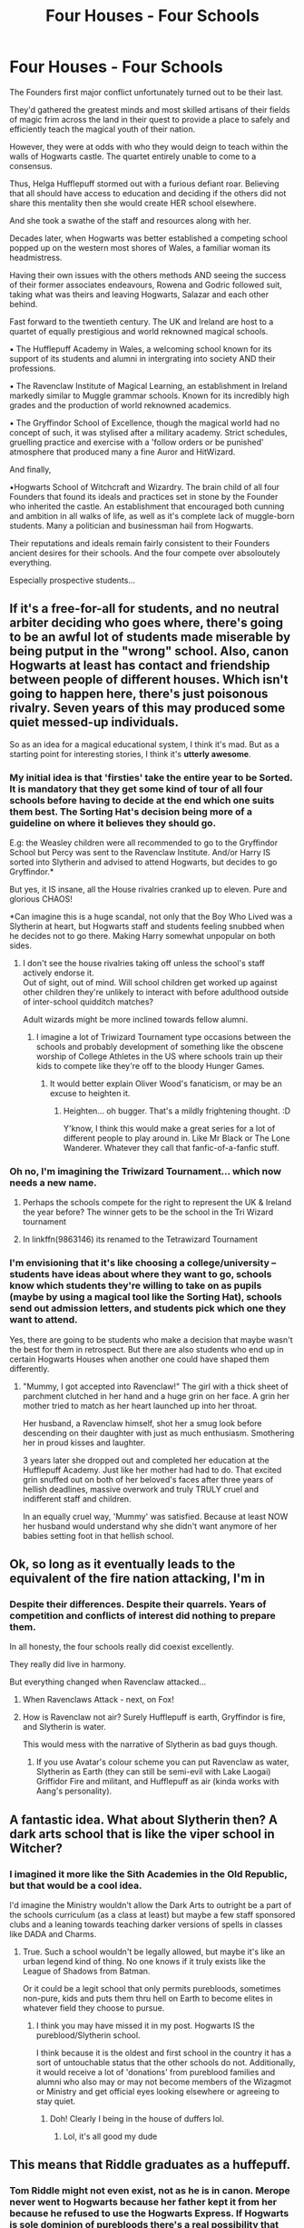#+TITLE: Four Houses - Four Schools

* Four Houses - Four Schools
:PROPERTIES:
:Author: RowanWinterlace
:Score: 245
:DateUnix: 1579362972.0
:DateShort: 2020-Jan-18
:FlairText: Prompt
:END:
The Founders first major conflict unfortunately turned out to be their last.

They'd gathered the greatest minds and most skilled artisans of their fields of magic frim across the land in their quest to provide a place to safely and efficiently teach the magical youth of their nation.

However, they were at odds with who they would deign to teach within the walls of Hogwarts castle. The quartet entirely unable to come to a consensus.

Thus, Helga Hufflepuff stormed out with a furious defiant roar. Believing that all should have access to education and deciding if the others did not share this mentality then she would create HER school elsewhere.

And she took a swathe of the staff and resources along with her.

Decades later, when Hogwarts was better established a competing school popped up on the western most shores of Wales, a familiar woman its headmistress.

Having their own issues with the others methods AND seeing the success of their former associates endeavours, Rowena and Godric followed suit, taking what was theirs and leaving Hogwarts, Salazar and each other behind.

Fast forward to the twentieth century. The UK and Ireland are host to a quartet of equally prestigious and world reknowned magical schools.

▪︎ The Hufflepuff Academy in Wales, a welcoming school known for its support of its students and alumni in intergrating into society AND their professions.

▪︎ The Ravenclaw Institute of Magical Learning, an establishment in Ireland markedly similar to Muggle grammar schools. Known for its incredibly high grades and the production of world reknowned academics.

▪︎ The Gryffindor School of Excellence, though the magical world had no concept of such, it was stylised after a military academy. Strict schedules, gruelling practice and exercise with a 'follow orders or be punished' atmosphere that produced many a fine Auror and HitWizard.

And finally,

▪︎Hogwarts School of Witchcraft and Wizardry. The brain child of all four Founders that found its ideals and practices set in stone by the Founder who inherited the castle. An establishment that encouraged both cunning and ambition in all walks of life, as well as it's complete lack of muggle-born students. Many a politician and businessman hail from Hogwarts.

Their reputations and ideals remain fairly consistent to their Founders ancient desires for their schools. And the four compete over absoloutely everything.

Especially prospective students...


** If it's a free-for-all for students, and no neutral arbiter deciding who goes where, there's going to be an awful lot of students made miserable by being putput in the "wrong" school. Also, canon Hogwarts at least has contact and friendship between people of different houses. Which isn't going to happen here, there's just poisonous rivalry. Seven years of this may produced some quiet messed-up individuals.

So as an idea for a magical educational system, I think it's mad. But as a starting point for interesting stories, I think it's *utterly awesome*.
:PROPERTIES:
:Author: Madeline_Basset
:Score: 93
:DateUnix: 1579368684.0
:DateShort: 2020-Jan-18
:END:

*** My initial idea is that 'firsties' take the entire year to be Sorted. It is mandatory that they get some kind of tour of all four schools before having to decide at the end which one suits them best. The Sorting Hat's decision being more of a guideline on where it believes they should go.

E.g: the Weasley children were all recommended to go to the Gryffindor School but Percy was sent to the Ravenclaw Institute. And/or Harry IS sorted into Slytherin and advised to attend Hogwarts, but decides to go Gryffindor.*

But yes, it IS insane, all the House rivalries cranked up to eleven. Pure and glorious CHAOS!

*Can imagine this is a huge scandal, not only that the Boy Who Lived was a Slytherin at heart, but Hogwarts staff and students feeling snubbed when he decides not to go there. Making Harry somewhat unpopular on both sides.
:PROPERTIES:
:Author: RowanWinterlace
:Score: 50
:DateUnix: 1579369408.0
:DateShort: 2020-Jan-18
:END:

**** I don't see the house rivalries taking off unless the school's staff actively endorse it.\\
Out of sight, out of mind. Will school children get worked up against other children they're unlikely to interact with before adulthood outside of inter-school quidditch matches?

Adult wizards might be more inclined towards fellow alumni.
:PROPERTIES:
:Author: Redditor-K
:Score: 17
:DateUnix: 1579381011.0
:DateShort: 2020-Jan-19
:END:

***** I imagine a lot of Triwizard Tournament type occasions between the schools and probably development of something like the obscene worship of College Athletes in the US where schools train up their kids to compete like they're off to the bloody Hunger Games.
:PROPERTIES:
:Author: Avalon1632
:Score: 15
:DateUnix: 1579381901.0
:DateShort: 2020-Jan-19
:END:

****** It would better explain Oliver Wood's fanaticism, or may be an excuse to heighten it.
:PROPERTIES:
:Author: RowanWinterlace
:Score: 7
:DateUnix: 1579384836.0
:DateShort: 2020-Jan-19
:END:

******* Heighten... oh bugger. That's a mildly frightening thought. :D

Y'know, I think this would make a great series for a lot of different people to play around in. Like Mr Black or The Lone Wanderer. Whatever they call that fanfic-of-a-fanfic stuff.
:PROPERTIES:
:Author: Avalon1632
:Score: 10
:DateUnix: 1579385334.0
:DateShort: 2020-Jan-19
:END:


*** Oh no, I'm imagining the Triwizard Tournament... which now needs a new name.
:PROPERTIES:
:Author: Pearl_Dawnclaw
:Score: 6
:DateUnix: 1579406165.0
:DateShort: 2020-Jan-19
:END:

**** Perhaps the schools compete for the right to represent the UK & Ireland the year before? The winner gets to be the school in the Tri Wizard tournament
:PROPERTIES:
:Author: RowanWinterlace
:Score: 8
:DateUnix: 1579424584.0
:DateShort: 2020-Jan-19
:END:


**** In linkffn(9863146) its renamed to the Tetrawizard Tournament
:PROPERTIES:
:Score: 3
:DateUnix: 1579448163.0
:DateShort: 2020-Jan-19
:END:


*** I'm envisioning that it's like choosing a college/university -- students have ideas about where they want to go, schools know which students they're willing to take on as pupils (maybe by using a magical tool like the Sorting Hat), schools send out admission letters, and students pick which one they want to attend.

Yes, there are going to be students who make a decision that maybe wasn't the best for them in retrospect. But there are also students who end up in certain Hogwarts Houses when another one could have shaped them differently.
:PROPERTIES:
:Author: justaprimer
:Score: 8
:DateUnix: 1579406184.0
:DateShort: 2020-Jan-19
:END:

**** "Mummy, I got accepted into Ravenclaw!" The girl with a thick sheet of parchment clutched in her hand and a huge grin on her face. A grin her mother tried to match as her heart launched up into her throat.

Her husband, a Ravenclaw himself, shot her a smug look before descending on their daughter with just as much enthusiasm. Smothering her in proud kisses and laughter.

3 years later she dropped out and completed her education at the Hufflepuff Academy. Just like her mother had had to do. That excited grin snuffed out on both of her beloved's faces after three years of hellish deadlines, massive overwork and truly TRULY cruel and indifferent staff and children.

In an equally cruel way, 'Mummy' was satisfied. Because at least NOW her husband would understand why she didn't want anymore of her babies setting foot in that hellish school.
:PROPERTIES:
:Author: RowanWinterlace
:Score: 8
:DateUnix: 1579424506.0
:DateShort: 2020-Jan-19
:END:


** Ok, so long as it eventually leads to the equivalent of the fire nation attacking, I'm in
:PROPERTIES:
:Author: midasgoldentouch
:Score: 20
:DateUnix: 1579381454.0
:DateShort: 2020-Jan-19
:END:

*** Despite their differences. Despite their quarrels. Years of competition and conflicts of interest did nothing to prepare them.

In all honesty, the four schools really did coexist excellently.

They really did live in harmony.

But everything changed when Ravenclaw attacked...
:PROPERTIES:
:Author: RowanWinterlace
:Score: 21
:DateUnix: 1579383001.0
:DateShort: 2020-Jan-19
:END:

**** When Ravenclaws Attack - next, on Fox!
:PROPERTIES:
:Author: Naitraen
:Score: 9
:DateUnix: 1579389196.0
:DateShort: 2020-Jan-19
:END:


**** How is Ravenclaw not air? Surely Hufflepuff is earth, Gryffindor is fire, and Slytherin is water.

This would mess with the narrative of Slytherin as bad guys though.
:PROPERTIES:
:Author: jaddisin10
:Score: 3
:DateUnix: 1579430442.0
:DateShort: 2020-Jan-19
:END:

***** If you use Avatar's colour scheme you can put Ravenclaw as water, Slytherin as Earth (they can still be semi-evil with Lake Laogai) Griffidor Fire and militant, and Hufflepuff as air (kinda works with Aang's personality).
:PROPERTIES:
:Author: SilverSlothmaster
:Score: 4
:DateUnix: 1579803038.0
:DateShort: 2020-Jan-23
:END:


** A fantastic idea. What about Slytherin then? A dark arts school that is like the viper school in Witcher?
:PROPERTIES:
:Author: AsianAsshole
:Score: 6
:DateUnix: 1579387499.0
:DateShort: 2020-Jan-19
:END:

*** I imagined it more like the Sith Academies in the Old Republic, but that would be a cool idea.

I'd imagine the Ministry wouldn't allow the Dark Arts to outright be a part of the schools curriculum (as a class at least) but maybe a few staff sponsored clubs and a leaning towards teaching darker versions of spells in classes like DADA and Charms.
:PROPERTIES:
:Author: RowanWinterlace
:Score: 8
:DateUnix: 1579387616.0
:DateShort: 2020-Jan-19
:END:

**** True. Such a school wouldn't be legally allowed, but maybe it's like an urban legend kind of thing. No one knows if it truly exists like the League of Shadows from Batman.

Or it could be a legit school that only permits purebloods, sometimes non-pure, kids and puts them thru hell on Earth to become elites in whatever field they choose to pursue.
:PROPERTIES:
:Author: AsianAsshole
:Score: 4
:DateUnix: 1579388070.0
:DateShort: 2020-Jan-19
:END:

***** I think you may have missed it in my post. Hogwarts IS the pureblood/Slytherin school.

I think because it is the oldest and first school in the country it has a sort of untouchable status that the other schools do not. Additionally, it would receive a lot of 'donations' from pureblood families and alumni who also may or may not become members of the Wizagmot or Ministry and get official eyes looking elsewhere or agreeing to stay quiet.
:PROPERTIES:
:Author: RowanWinterlace
:Score: 8
:DateUnix: 1579388244.0
:DateShort: 2020-Jan-19
:END:

****** Doh! Clearly I being in the house of duffers lol.
:PROPERTIES:
:Author: AsianAsshole
:Score: 5
:DateUnix: 1579388396.0
:DateShort: 2020-Jan-19
:END:

******* Lol, it's all good my dude
:PROPERTIES:
:Author: RowanWinterlace
:Score: 2
:DateUnix: 1579388453.0
:DateShort: 2020-Jan-19
:END:


** This means that Riddle graduates as a huffepuff.
:PROPERTIES:
:Author: DaGeek247
:Score: 6
:DateUnix: 1579384308.0
:DateShort: 2020-Jan-19
:END:

*** Tom Riddle might not even exist, not as he is in canon. Merope never went to Hogwarts because her father kept it from her because he refused to use the Hogwarts Express. If Hogwarts is sole dominion of purebloods there's a real possibility that there won't be a Hogwarts Express, so Marvolo Gaunt won't keep his children from Hogwarts. And if word gets out that Merope is a parselmouth, then you can bet that regardless of her looks she'll be courted by more than a few wizards looking to add such a prestigious skill to thier bloodline. Same with Morfin too, I imagine.

Not to say she still won't fall for a certain village boy, but who knows.

Frankly all that sounds super interesting. Someone needs to get on this, because I wanna read it yesterday.
:PROPERTIES:
:Author: Overlap1
:Score: 11
:DateUnix: 1579411143.0
:DateShort: 2020-Jan-19
:END:


*** Tom is a half-blood, he's still a Slytherin in this AU.
:PROPERTIES:
:Author: RowanWinterlace
:Score: 4
:DateUnix: 1579384694.0
:DateShort: 2020-Jan-19
:END:

**** maybe he discovered his parseltounge abilities in first year too.
:PROPERTIES:
:Author: I_Hump_Rainbowz
:Score: 5
:DateUnix: 1579401320.0
:DateShort: 2020-Jan-19
:END:

***** He knew he could talk to snakes since before Dumbledore met him in canon, so yeah. He'd be in Hogwarts. Furthermore, since Dumbledore isn't the headmaster, Tom would be the Defence Against the Dark Arts/Dark Arts teacher.
:PROPERTIES:
:Author: FavChanger
:Score: 8
:DateUnix: 1579410154.0
:DateShort: 2020-Jan-19
:END:

****** I think PotDK's "Defence /and/ Dark Arts" is the best title for a non-DADA class.

 

Wrong first letter of the initialism.
:PROPERTIES:
:Author: healzsham
:Score: 4
:DateUnix: 1579422849.0
:DateShort: 2020-Jan-19
:END:


** This idea is making plot bunnies hop in my head now
:PROPERTIES:
:Author: Aiyania
:Score: 5
:DateUnix: 1579371324.0
:DateShort: 2020-Jan-18
:END:


** If somebody writes this, please link!!!!
:PROPERTIES:
:Author: mincey_g
:Score: 4
:DateUnix: 1579371582.0
:DateShort: 2020-Jan-18
:END:


** I think it wouldn't be too good for kids to grow surrounded only by people like-minded. Would be awful for society too. Creativity, great ideas and personal growth often come from the clash of world views, debates and simply seeing how people who are different react and interact with stuff.

Also I think the house/new schools traits are kinda super focused with no space for people slightly (or a lot) out of the curve.

All that said, it is a great prompt. I never saw anything like it before and would read a fic with it
:PROPERTIES:
:Author: mippi_
:Score: 5
:DateUnix: 1579398866.0
:DateShort: 2020-Jan-19
:END:

*** I think it would be an interesting thing to look into as a way to laser focus on the positives AND negatives of the Founders ideal students and schools in a world where they all got their way. I can imagine kids like Neville, Peter and Luna had an even worse go of it in this AU universe than in canon.

And can you imagine how they would have treated poor Ginny (in a world with heightened house rivalries) after a Chamber of Secrets like incident?

I can imagine a story where Harry feels alienated after a year of being treated as a messiah/savior and then one where he was bullied and belittled by people thinking him the Heir of Slytherin.

So he does the audacious, unthinkable act of transferring schools from Gryffindor School to one of the others, leading into a story where Harry gets to experience the best and worst of the different academies way of life and doing things.

Followed his (and others) desire for societal and educational reform of the schools.
:PROPERTIES:
:Author: RowanWinterlace
:Score: 3
:DateUnix: 1579399428.0
:DateShort: 2020-Jan-19
:END:


** One thing that canon Hogwarts lacked was good competition. The nearest magic school is Beauxbatons, which is in a different country with a different main spoken language. Any British wizard pretty much *has* to go to Hogwarts. Thus, Hogwarts has no challenges to its curriculum.

But if there were four big schools, they have to fight over students and therefore have to constantly improve themselves, or try to innovate themselves. This happens for a thousand years. This means, that on average, the entire British Wizarding world is far more educated in different things. Everyone's a lot more specialised.
:PROPERTIES:
:Author: FavChanger
:Score: 4
:DateUnix: 1579409972.0
:DateShort: 2020-Jan-19
:END:

*** Additionally, Britain having four magical schools of incredible calibre, whose curriculum and results are constantly improving, would inevitably have an effect on the rest of the world and undoubtedly influence more schools to be created.
:PROPERTIES:
:Author: RowanWinterlace
:Score: 5
:DateUnix: 1579423391.0
:DateShort: 2020-Jan-19
:END:


** Why would Ravenclaw go to Ireland? It's the 10th century, Ireland being in the UK isn't even a gleam in somebody's eye yet, the Normans haven't even been there yet. Going to Ireland is basically saying she's not good enough to compete with her former partners and fleeing the country in shame.
:PROPERTIES:
:Author: The_Truthkeeper
:Score: 4
:DateUnix: 1579414162.0
:DateShort: 2020-Jan-19
:END:

*** Maybe she's Irish and she just immigrated to England originally for work?
:PROPERTIES:
:Author: jaddisin10
:Score: 2
:DateUnix: 1579430631.0
:DateShort: 2020-Jan-19
:END:

**** Given that her name is British as fuck, and again, we're talking about the tenth century here, unlikely, but not impossible. Popular interpretation based on the Sorting Hat's description of her being "from glen" places her as Scottish.
:PROPERTIES:
:Author: The_Truthkeeper
:Score: 2
:DateUnix: 1579470555.0
:DateShort: 2020-Jan-20
:END:


*** You could ask the same question about Hogwarts being in Scotland, which was a separate country from England at the time.
:PROPERTIES:
:Author: GMantis
:Score: 2
:DateUnix: 1581083358.0
:DateShort: 2020-Feb-07
:END:


** Wow. That's an awesome idea.
:PROPERTIES:
:Author: PastelAlien2
:Score: 10
:DateUnix: 1579366105.0
:DateShort: 2020-Jan-18
:END:


** u/Tsorovar:
#+begin_quote
  ▪︎ The Gryffindor School of Excellence, though the magical world had no concept of such, it was stylised after a military academy. Strict schedules, gruelling practice and exercise with a 'follow orders or be punished' atmosphere that produced many a fine Auror and HitWizard.
#+end_quote

This is nothing at all like the actual Gryffindor
:PROPERTIES:
:Author: Tsorovar
:Score: 6
:DateUnix: 1579411730.0
:DateShort: 2020-Jan-19
:END:

*** "I so enjoy watching history warp as words pass from the lips of one to the ears of another. Imperfectly formed, half understood, poorly remembered."- The Outsider, Dishonored 2.

It's entirely possible that, over the years, Godric's school's purpose could have been perverted. As the HP world goes through wars(and remember, this school was created around 1000 years ago. Plenty of war to be found.) the regime was shifted from bravery to obedience. Quite similar to how war itself has changed through the years. Wars were thought of as grand adventures, once. It was only modern wars, predominantly the world wars, that the ‘war is hell' mentality came into being. So perhaps Godric's School wasn't a modern military school, at first. Possibly something more akin to a fantastical adventuring academy, where heroes are molded out of children.
:PROPERTIES:
:Author: John1907
:Score: 4
:DateUnix: 1579825929.0
:DateShort: 2020-Jan-24
:END:


** I would of "scrapped" Hogwarts or make it like the school's are forced under the banner by the government, like The Four Schools make up The Hogwarts Academies. All children that would be invited to Hogwarts are brought to Castle Hogwarts (a National Magical Landmark) for sorting by the legendary Sorting Hat. Then all Children would attend their own school for the year. They compete with each other in all manner of sport and academics (Arithmancy Bowl, Quidditch obviously, Broom Racing, Gobstones, Dueling, Transfiguration Challenges etc).

Voldemort's obsession with Hogwarts could then be built around the fact its position in England both binds and places Hogwarts before and above even the splintered schools. Dumbledore could be like the Superintendent of Hogwarts schools above even the headmasters. Hogwarts could be the constant home of the Triwizard Tournament as it's as close to a Neutral site as possible for all persons.
:PROPERTIES:
:Author: KidCoheed
:Score: 3
:DateUnix: 1579398836.0
:DateShort: 2020-Jan-19
:END:

*** If Hogwarts isn't being used as a school then perhaps its used as a sort of magical research facility. Its too big to be just used for sorting and competitions but I could see it as a ministry funded place that acts as a lesser department of mysteries. Also I could then see it as having an even more impressive library- containing a copy of everything that was produced by anyone that works there. This also gives more clear job prospects for students (other than work in the ministry) additionally it could be used for specialist training such as for healing.
:PROPERTIES:
:Author: frissonaddict
:Score: 7
:DateUnix: 1579402186.0
:DateShort: 2020-Jan-19
:END:

**** Hogwarts could host the 1st years only maybe and the department of education where all first years are assessed, given rankings in various classes/skill sets and then they are approached by the schools at the end of the year. Given tests etc. It also is the only place examinations may be taken, inter school sports games take place, and perhaps acts as a university for graduates?

Dumbledore would be head of department of education (aka first years + university) and check in regularly with each school later. He'd develop a relationship with Harry perhaps when teaching him transfiguration in first year.

Harry would be one of the very few who are offered a position at all four schools.

Schools may take as many or as few students as they wish. Slytherin takes fewest students followed by Ravenclaw. Majority go to Gryffindor and Hufflepuff.

Slytherin- mainly pure blood or the ultra talented/ambitious, small amount of half bloods Ravenclaw- top in various rankings or highly rated all rounders Gryffindor - anyone military minded, shows aggression, loves sports, or specialise in DDA Hufflepuff- takes the rest, actively recruits those who are influencers/social, good at sports, or show talent for Herbology and potions - they are connected to many mass production businesses

Inter house competitions are more expansive. Gobstones, debating, quidditch, and battle-school.

Harry goes to Gryffindor, but qualifies for a exchange program that allows top students to rotate certain schools (that they qualify for) once per year in order to promote unity (starting year 4 maybe?). Hermione qualifies Ravenclaw, Ron Hufflepuff, and Neville Slytherin. Different house do exchanges different terms
:PROPERTIES:
:Author: jaddisin10
:Score: 2
:DateUnix: 1579432868.0
:DateShort: 2020-Jan-19
:END:


*** I had a somewhat similar idea a few months back. Post war, Hogwarts becomes the Hogwarts Trust, a collection of schools under the Hogwarts banner receiving training, aide and support from the main castle whilst operating in other parts of the country and the world.

I really like your idea, though mine stemmed from the fact that the Founders were never able to reconcile their differences of opinion and thus the British school system is as it is. A remnant of their past disagreement, if you will.

Perhaps this could be the endgame though? The story revolving, in some way, around the reintegration of the Founders vision into a single whole. Allowing the schools to share practices, staff and ideas and seeing they work better united than apart.
:PROPERTIES:
:Author: RowanWinterlace
:Score: 2
:DateUnix: 1579399094.0
:DateShort: 2020-Jan-19
:END:

**** I agree and understand but my argument or take on the world purposed would be that the Government wouldn't exactly be happy with 4 schools existing in the same space and competing for the same students without some kind of firm hand guiding them to work and live together. Add in the lack of old wards and respect for each school (what does a Slytherin care about the autonomous capabilities of Gryffindor?) I see all four quickly falling under the purview of the ministry with Hogwarts being used as a figure head name. I would also just make a Slytherin School rather than hiding them behind the Hogwarts name since it would just legitimize Slytherin rather than lowering him to the level of the other 3.

As for the endgame rejoining, it could be that Voldemort leaders his Death Eaters through a long March knocking over the school's taking Loyal students while trying to cripple the resistance. The Final result is all the remaining Students showing up at Hogwarts and defending it from Voldemort one final time showing that together is better than apart
:PROPERTIES:
:Author: KidCoheed
:Score: 2
:DateUnix: 1579401586.0
:DateShort: 2020-Jan-19
:END:

***** I really do get your idea but I don't see the Ministry getting involved or even the public allowing the Ministry to get involved. The schools aren't state run establishments, as far as we know Hogwarts isn't a government funded school thus the Ministry doesn't really have the right to step in (hence why the whole Umbridge/Ministry interfering in Hogwarts thing was so massive).

Again, perhaps the Ministry could be getting more involved and trying to push the four schools together because of the negativity the school rivalries (on students and alumni) has on their society as a whole. They're seen as the bad guys for their interference with the schools and the system as a whole.

Additionally, why would Slytherin feel he is being lowered to the level of the four? He'd more likely feel victorious for actually managing to get Hogwarts all to himself. If he could see the modern era maybe he'd be upset but that's hundreds of years after he died.
:PROPERTIES:
:Author: RowanWinterlace
:Score: 2
:DateUnix: 1579423838.0
:DateShort: 2020-Jan-19
:END:

****** 1 Hogwarts was able to stand strong because the people in charge all went to Hogwarts and respected the autonomous power of Hogwarts, a Hufflepuff Department head and a Ravenclaw Barrister don't care about Gryffindor Academy up in Ireland and it's autonomy. If anything bring it under heel is a good dig at the meat heads. Yes they lose the Autonomy of their school but they get fingers in 3 other "worst" schools

Essentially what kept Hogwarts out of Ministry power grabs was respect for the school and power of the defenses. These schools won't have this, without Hufflepuff and Ravenclaw and Slytherin and Gryffindor all blending their knowledge and influence.

2 the ministry wouldn't care about the hostility because they all grew up in the Hostility. But Britain can't look bad on a international scale, so while These schools all hate each other they need to provide a unified front so by essentially calling the schools and treating them as extensions of the Houses. Hogwarts isn't dead it's just grown beyond its walls

3 I would have Slytherin and Hufflepuff leave at around the same time, Slytherin because he didn't get his way (makes no sense that Ravenclaw and Gryffindor would give in to him) but Helga leaves as well because Godric and Rowena even debated letting Salazar get his way. Then you have the emotional head butting of Ravenclaw and Gryffindor about how to properly teach, through Military Precision or through Rote Memorization. The other founders leaving Hogwarts to Salazar is basically saying they where weaker than him but they kick him out and then break apart because of emotion and angry means no one wins which then makes the story "Let's all hate Slytherins" to "Our ancestors where fucking petty"
:PROPERTIES:
:Author: KidCoheed
:Score: 2
:DateUnix: 1579425349.0
:DateShort: 2020-Jan-19
:END:


** This is really interesting. Are you going to write it or is this just a prompt?
:PROPERTIES:
:Author: MrJDN
:Score: 2
:DateUnix: 1579390688.0
:DateShort: 2020-Jan-19
:END:

*** At the minute this is just a prompt (feel free to help yourself to it) as I don't really have any fics that I'm working on where I could fit this in as a concept AND explore it well enough.
:PROPERTIES:
:Author: RowanWinterlace
:Score: 3
:DateUnix: 1579391049.0
:DateShort: 2020-Jan-19
:END:


** Wow, that sounds really interesting.
:PROPERTIES:
:Score: 2
:DateUnix: 1579415864.0
:DateShort: 2020-Jan-19
:END:


** I think it would be even better if Slytherin also created the "Slytherin School of Ambition" and Hogwarts was the school that provided well-rounded graduates. It could fun to have Hogwarts be the highest ranked, even as all four of the others constantly try to outdo Hogwarts, surpassing each other but not Hogwarts. Just my opinion though.
:PROPERTIES:
:Score: 1
:DateUnix: 1579411501.0
:DateShort: 2020-Jan-19
:END:


** *RemindMe! 7 Days*
:PROPERTIES:
:Author: Diablovia
:Score: 1
:DateUnix: 1579375456.0
:DateShort: 2020-Jan-18
:END:

*** I will be messaging you in 6 days on [[http://www.wolframalpha.com/input/?i=2020-01-25%2019:24:16%20UTC%20To%20Local%20Time][*2020-01-25 19:24:16 UTC*]] to remind you of [[https://np.reddit.com/r/HPfanfiction/comments/eqi0uk/four_houses_four_schools/feth9jn/?context=3][*this link*]]

[[https://np.reddit.com/message/compose/?to=RemindMeBot&subject=Reminder&message=%5Bhttps%3A%2F%2Fwww.reddit.com%2Fr%2FHPfanfiction%2Fcomments%2Feqi0uk%2Ffour_houses_four_schools%2Ffeth9jn%2F%5D%0A%0ARemindMe%21%202020-01-25%2019%3A24%3A16%20UTC][*7 OTHERS CLICKED THIS LINK*]] to send a PM to also be reminded and to reduce spam.

^{Parent commenter can} [[https://np.reddit.com/message/compose/?to=RemindMeBot&subject=Delete%20Comment&message=Delete%21%20eqi0uk][^{delete this message to hide from others.}]]

--------------

[[https://np.reddit.com/r/RemindMeBot/comments/e1bko7/remindmebot_info_v21/][^{Info}]]

[[https://np.reddit.com/message/compose/?to=RemindMeBot&subject=Reminder&message=%5BLink%20or%20message%20inside%20square%20brackets%5D%0A%0ARemindMe%21%20Time%20period%20here][^{Custom}]]
[[https://np.reddit.com/message/compose/?to=RemindMeBot&subject=List%20Of%20Reminders&message=MyReminders%21][^{Your Reminders}]]
[[https://np.reddit.com/message/compose/?to=Watchful1&subject=RemindMeBot%20Feedback][^{Feedback}]]
:PROPERTIES:
:Author: RemindMeBot
:Score: 2
:DateUnix: 1579380318.0
:DateShort: 2020-Jan-19
:END:

